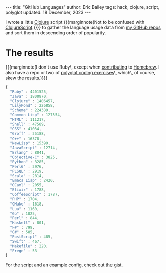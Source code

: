 #+options: toc:nil ^:{}
#+begin_export html
---
title: "GitHub Languages"
author: Eric Bailey
tags: hack, clojure, script, polyglot
updated: 18 December, 2023
---
#+end_export

I wrote a little [[https://clojure.org][Clojure]] script
{{{marginnote(Not to be confused with [[https://github.com/clojure/clojurescript][ClojureScript]].)}}}
to gather the language usage data from [[https://github.com/yurrriq?tab=repositories][my GitHub repos]] and sort them in
descending order of popularity.

* The results

{{{marginnote(I don't use Ruby\, except when [[https://www.openhub.net/p/homebrew/contributors/2025442152889863][contributing]] to [[https://brew.sh/][Homebrew]]. I also
have a repo or two of [[https://github.com/yurrriq/exercism][polyglot coding exercises]]\, which\, of course, skew the
results.)}}}
#+begin_src js
{
  "Ruby" : 4401525,
  "Java" : 1800870,
  "Clojure" : 1406457,
  "LilyPond" : 226858,
  "Scheme" : 224389,
  "Common Lisp" : 127554,
  "HTML" : 111217,
  "Shell" : 47589,
  "CSS" : 41034,
  "Groff" : 25188,
  "C++" : 16378,
  "NewLisp" : 15399,
  "JavaScript" : 12714,
  "Erlang" : 8041,
  "Objective-C" : 3825,
  "Python" : 3285,
  "Perl6" : 2976,
  "PLSQL" : 2919,
  "Scala" : 2814,
  "Emacs Lisp" : 2420,
  "OCaml" : 2055,
  "Elixir" : 1788,
  "CoffeeScript" : 1787,
  "PHP" : 1704,
  "CMake" : 1618,
  "Lua" : 1160,
  "Go" : 1025,
  "Perl" : 844,
  "Haskell" : 801,
  "F#" : 799,
  "C#" : 585,
  "PostScript" : 485,
  "Swift" : 467,
  "Makefile" : 220,
  "Frege" : 53
}
#+end_src

For the script and an example config, check out [[https://gist.github.com/yurrriq/3272c6b9ebfa699472b9][the gist]].
